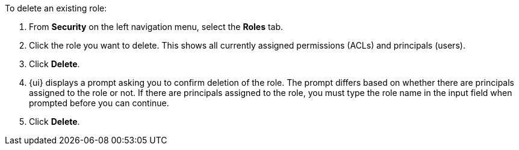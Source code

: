 To delete an existing role:

. From *Security* on the left navigation menu, select the *Roles* tab.

. Click the role you want to delete. This shows all currently assigned permissions (ACLs) and principals (users).

. Click *Delete*.

. {ui} displays a prompt asking you to confirm deletion of the role. The prompt differs based on whether there are principals assigned to the role or not. If there are principals assigned to the role, you must type the role name in the input field when prompted before you can continue.

. Click *Delete*.